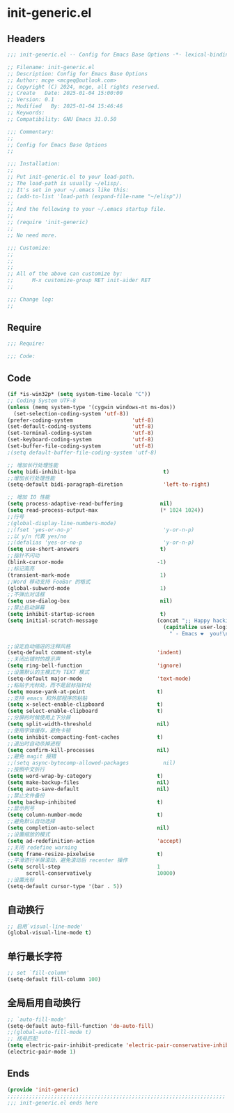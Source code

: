 * init-generic.el
:PROPERTIES:
:HEADER-ARGS: :tangle (concat temporary-file-directory "init-generic.el") :lexical t
:END:

** Headers
#+BEGIN_SRC emacs-lisp
  ;;; init-generic.el -- Config for Emacs Base Options -*- lexical-binding: t; -*-

  ;; Filename: init-generic.el
  ;; Description: Config for Emacs Base Options
  ;; Author: mcge <mcgeq@outlook.com>
  ;; Copyright (C) 2024, mcge, all rights reserved.
  ;; Create   Date: 2025-01-04 15:00:00
  ;; Version: 0.1
  ;; Modified   By: 2025-01-04 15:46:46
  ;; Keywords:
  ;; Compatibility: GNU Emacs 31.0.50

  ;;; Commentary:
  ;;
  ;; Config for Emacs Base Options
  ;;

  ;;; Installation:
  ;;
  ;; Put init-generic.el to your load-path.
  ;; The load-path is usually ~/elisp/.
  ;; It's set in your ~/.emacs like this:
  ;; (add-to-list 'load-path (expand-file-name "~/elisp"))
  ;;
  ;; And the following to your ~/.emacs startup file.
  ;;
  ;; (require 'init-generic)
  ;;
  ;; No need more.

  ;;; Customize:
  ;;
  ;;
  ;;
  ;; All of the above can customize by:
  ;;      M-x customize-group RET init-aider RET
  ;;

  ;;; Change log:
  ;;

#+END_SRC


** Require
#+begin_src emacs-lisp
;;; Require:

;;; Code:
#+end_src

** Code
#+begin_src emacs-lisp
  (if *is-win32p* (setq system-time-locale "C"))
  ;; Coding System UTF-8
  (unless (memq system-type '(cygwin windows-nt ms-dos))
    (set-selection-coding-system 'utf-8))
  (prefer-coding-system                   'utf-8)
  (set-default-coding-systems             'utf-8)
  (set-terminal-coding-system             'utf-8)
  (set-keyboard-coding-system             'utf-8)
  (set-buffer-file-coding-system          'utf-8)
  ;(setq default-buffer-file-coding-system 'utf-8)

  ;; 增加长行处理性能
  (setq bidi-inhibit-bpa                            t)
  ;;增加长行处理性能
  (setq-default bidi-paragraph-diretion             'left-to-right)

  ;; 增加 IO 性能
  (setq process-adaptive-read-buffering            nil)
  (setq read-process-output-max                    (* 1024 1024))
  ;;行号
  ;(global-display-line-numbers-mode)
  ;;(fset 'yes-or-no-p'                             'y-or-n-p)
  ;;以 y/n 代表 yes/no
  ;;(defalias 'yes-or-no-p                          'y-or-n-p)
  (setq use-short-answers                          t)
  ;;指针不闪动
  (blink-cursor-mode                              -1)
  ;;标记高亮
  (transient-mark-mode                             1)
  ;;Word 移动支持 FooBar 的格式
  (global-subword-mode                             1)
  ;;不弹出对话框
  (setq use-dialog-box                             nil)
  ;;禁止启动屏幕
  (setq inhibit-startup-screen                     t)
  (setq initial-scratch-message                   (concat ";; Happy hacking, "
                                                    (capitalize user-login-name)
                                                      " - Emacs ❤  you!\n\n"))

  ;;设定自动缩进的注释风格
  (setq-default comment-style                     'indent)
  ;;关闭出错时的提示声
  (setq ring-bell-function                        'ignore)
  ;;设置默认的主模式为 TEXT 模式
  (setq-default major-mode                        'text-mode)
  ;;粘贴于光标处，而不是鼠标指针处
  (setq mouse-yank-at-point                       t)
  ;;支持 emacs 和外部程序的粘贴
  (setq x-select-enable-clipboard                 t)
  (setq select-enable-clipboard                   t)
  ;;分屏的时候使用上下分屏
  (setq split-width-threshold                     nil)
  ;;使用字体缓存，避免卡顿
  (setq inhibit-compacting-font-caches            t)
  ;;退出时自动杀掉进程
  (setq confirm-kill-processes                    nil)
  ;;避免 magit 报错
  ;;(setq async-bytecomp-allowed-packages           nil)
  ;;按照中文折行
  (setq word-wrap-by-category                     t)
  (setq make-backup-files                         nil)
  (setq auto-save-default                         nil)
  ;;禁止文件备份
  (setq backup-inhibited                          t)
  ;;显示列号
  (setq column-number-mode                        t)
  ;;避免默认自动选择
  (setq completion-auto-select                    nil)
  ;;设置缩放的模式
  (setq ad-redefinition-action                    'accept)
  ;;关闭 redefine warning
  (setq frame-resize-pixelwise                    t)
  ;;平滑进行半屏滚动，避免滚动后 recenter 操作
  (setq scroll-step                               1
        scroll-conservatively                     10000)
  ;;设置光标
  (setq-default cursor-type '(bar . 5))
#+end_src

** 自动换行
#+begin_src emacs-lisp
;; 启用`visual-line-mode'
(global-visual-line-mode t)
#+end_src

** 单行最长字符
#+begin_src emacs-lisp
;; set `fill-column'
(setq-default fill-column 100)
#+end_src

** 全局启用自动换行
#+begin_src emacs-lisp
;; `auto-fill-mode'
(setq-default auto-fill-function 'do-auto-fill)
;;(global-auto-fill-mode t)
;; 括号匹配
(setq electric-pair-inhibit-predicate 'electric-pair-conservative-inhibit)
(electric-pair-mode 1)
#+end_src
** Ends
#+begin_src emacs-lisp
(provide 'init-generic)
;;;;;;;;;;;;;;;;;;;;;;;;;;;;;;;;;;;;;;;;;;;;;;;;;;;;;;;;;;;;;;;;;;;;;;
;;; init-generic.el ends here
#+end_src
